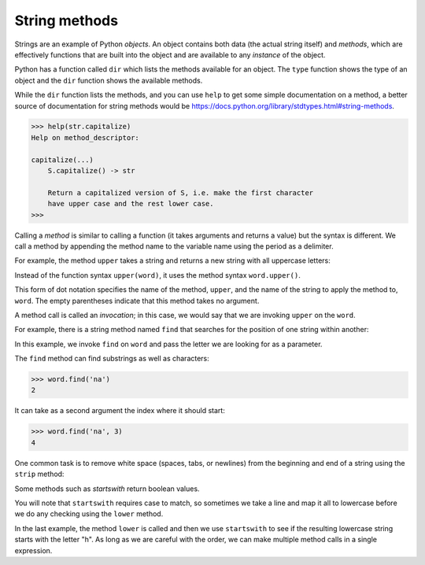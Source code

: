 String methods
--------------
.. index::
    pair: String; Method
    pair: Dot; Notation
    pair: Parentheses; Empty
    single: Invocation
    pair: Optional; Argument
    pair: Count; Method
    

Strings are an example of Python *objects*. An object
contains both data (the actual string itself) and
*methods*, which are effectively functions that are built
into the object and are available to any *instance* of
the object.

Python has a function called ``dir`` which lists the methods
available for an object. The ``type`` function shows the type
of an object and the ``dir`` function shows the available
methods.

.. activecode:: str-methods
   :caption: String methods through Python interpreter

   stuff = 'Hello world'
   print(type(stuff))
   print(dir(stuff))


While the ``dir`` function lists the methods, and you can use
``help`` to get some simple documentation on a method, a better
source of documentation for string methods would be
https://docs.python.org/library/stdtypes.html#string-methods.

.. code-block:: Python

    >>> help(str.capitalize)
    Help on method_descriptor:

    capitalize(...)
        S.capitalize() -> str

        Return a capitalized version of S, i.e. make the first character
        have upper case and the rest lower case.
    >>>
.. mchoice:: str-method-mc-dir
   :practice: T
   :answer_a: dir
   :answer_b: print
   :answer_c: list
   :correct: a
   :feedback_a: Correct! dir() will list all the methods that can be used with an object.
   :feedback_b: Try again! The function print() prints whatever is within the parentheses.
   :feedback_c: Try again. list is actually a mutable sequence type,

   What function lists the methods available for an object?

Calling a *method* is similar to calling a function (it
takes arguments and returns a value) but the syntax is different. We call
a method by appending the method name to the variable name using the
period as a delimiter.

For example, the method ``upper`` takes a string and returns a
new string with all uppercase letters:

Instead of the function syntax ``upper(word)``, it uses the
method syntax ``word.upper()``.

.. activecode:: str-methodUpper
   :caption: Using the method "upper"

   word = 'banana'
   new_word = word.upper()
   print(new_word)


This form of dot notation specifies the name of the method,
``upper``, and the name of the string to apply the method to,
``word``. The empty parentheses indicate that this method takes
no argument.

A method call is called an *invocation*; in this case, we
would say that we are invoking ``upper`` on the
``word``.

For example, there is a string method named ``find`` that
searches for the position of one string within another:

.. activecode:: str-methodFind
   :caption: Using the method "find"

   word = 'banana'
   index = word.find('a')
   print(index)

In this example, we invoke ``find`` on ``word`` and
pass the letter we are looking for as a parameter.

The ``find`` method can find substrings as well as characters:

.. code-block:: python

   >>> word.find('na')
   2


It can take as a second argument the index where it should start:

.. code-block:: python

   >>> word.find('na', 3)
   4


One common task is to remove white space (spaces, tabs, or newlines)
from the beginning and end of a string using the ``strip``
method:

.. activecode:: str-stripMethod
   :caption: Using the method "strip"

   line = '  Here we go  '
   line.strip()


Some methods such as *startswith* return boolean values.

.. activecode:: str-startswith
   :caption: Using the method "startswith"

   line = 'Have a nice day'
   line.startswith('Have')
   line.startswith('h')


You will note that ``startswith`` requires case to match, so
sometimes we take a line and map it all to lowercase before we do any
checking using the ``lower`` method.

.. activecode:: str-methodStartsWith
   :caption: Using the method "startswith" and "lower"

   line = 'Have a nice day'
   line.startswith('h')

   print(line.lower())
   line.lower().startswith('h')


In the last example, the method ``lower`` is called and then we
use ``startswith`` to see if the resulting lowercase string
starts with the letter "h". As long as we are careful with the order, we
can make multiple method calls in a single expression.

.. tabbed:: str-method-banana

        .. tab:: Question

           Fix the following function. It should use the string method ``count``
           to count the number of times a double s (ss) appears in a word. There are 3 mistakes to fix.

           .. activecode::  str-method-bananaq
               :nocodelens:

               def countSS(word):
                   sCounter is word.count('s')
                   return Counter

               ====
               from unittest.gui import TestCaseGui
               class myTests(TestCaseGui):

                   def testOne(self):
                       self.assertEqual(countSS('banana'),0,"Tested countSS on input 'banana'")
                       self.assertEqual(countSS('Mississippi'),2,"Tested countSS on input 'Mississippi'")
                       self.assertEqual(countSS('scissors'),1,"Tested countSS on input 'scissors'")
                       self.assertEqual(countSS('methods'),0,"Tested countSS on input 'methods'")

               myTests().main()

        .. tab:: Discussion

            .. disqus::
                :shortname: interactivepython
                :identifier: strBananaDisc

.. mchoice:: str-method-mc-cheer
   :practice: T
   :answer_a: 0
   :answer_b: 2
   :answer_c: 3
   :correct: c
   :feedback_a: There are definitely e and b characters.
   :feedback_b: There are 2 e characters but what about b?
   :feedback_c: Yes, add the number of e characters and the number of b characters.


   What is printed by the following statements?

   .. code-block:: python

      s = "let's go blue!"
      print(s.count("e") + s.count("b"))


.. dragndrop:: str-method-dnd-use
    :practice: T
    :feedback: Many of the names of these methods are hints to what they do!
    :match_1: capitalize|||Return a copy of the string with its first character capitalized and the rest lowercased.
    :match_2: count|||Return the number of non-overlapping occurrences of substring sub in the range [start, end].
    :match_3: endswith|||Return True if the string ends with the specified suffix, otherwise return False.
    :match_4: find|||Return the lowest index in the string where substring sub is found within the slice s[start:end].
    :match_5: strip|||Return a copy of the string with the leading and trailing characters removed.
    :match_6: upper|||Return a copy of the string with all the cased character converted to uppercase.

    Match these common string methods with their function.
